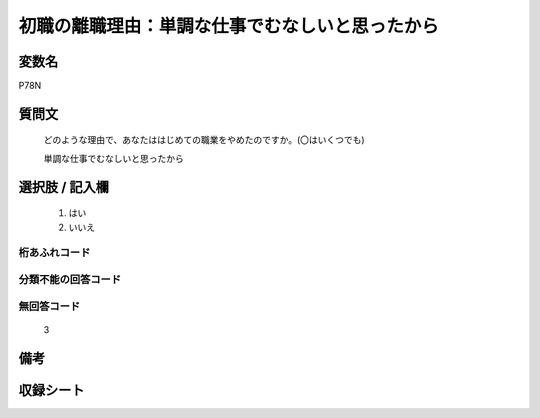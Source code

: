 .. title:: P78N
.. rst-class:: item

====================================================================================================
初職の離職理由：単調な仕事でむなしいと思ったから
====================================================================================================

.. rst-class:: varname

変数名
==================

P78N

.. rst-class:: question

質問文
==================


   どのような理由で、あなたははじめての職業をやめたのですか。(〇はいくつでも)


   単調な仕事でむなしいと思ったから



.. rst-class:: answer

選択肢 / 記入欄
======================

  1. はい
  2. いいえ
  



.. rst-class:: overflow

桁あふれコード
-------------------------------
  


.. rst-class:: not_classified

分類不能の回答コード
-------------------------------------
  


.. rst-class:: not_available

無回答コード
-------------------------------------
  3


.. rst-class:: bikou

備考
==================
 



.. rst-class:: include_sheet

収録シート
=======================================
.. hlist::
   :columns: 3
   
   
   * p5b_1
   
   


.. index:: P78N
